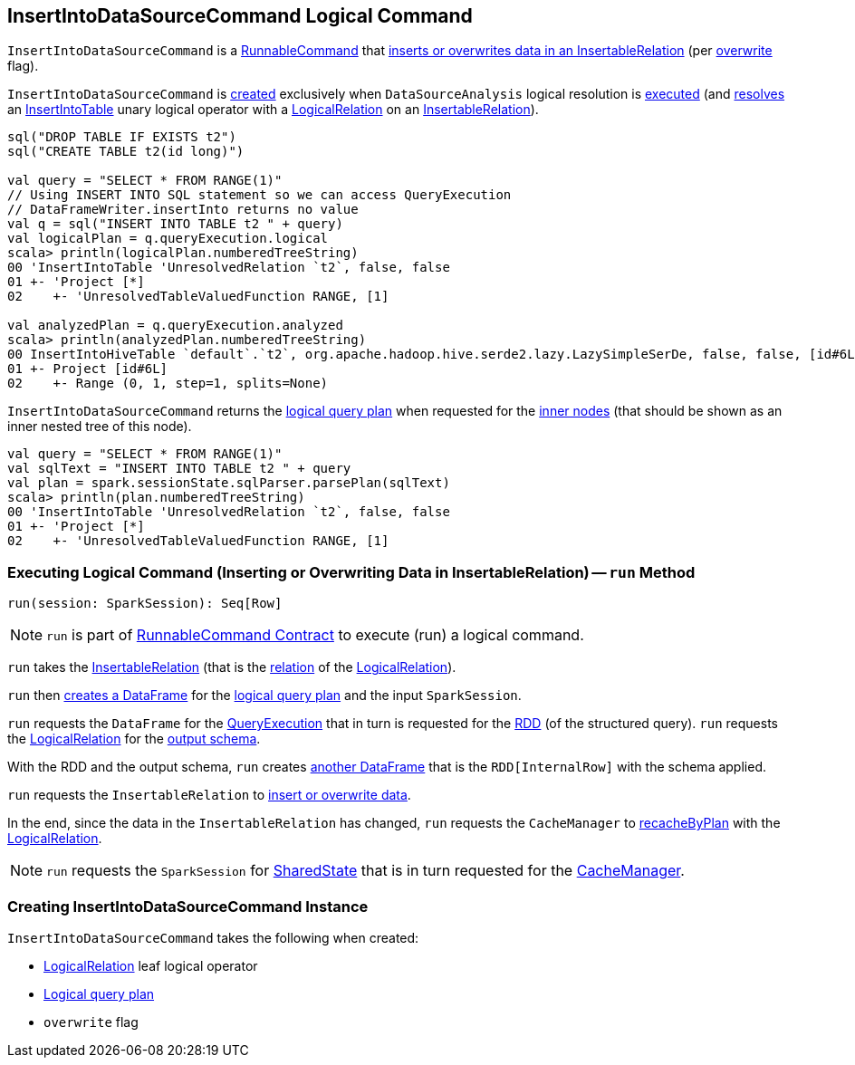 == [[InsertIntoDataSourceCommand]] InsertIntoDataSourceCommand Logical Command

`InsertIntoDataSourceCommand` is a <<spark-sql-LogicalPlan-RunnableCommand.adoc#, RunnableCommand>> that <<run, inserts or overwrites data in an InsertableRelation>> (per <<overwrite, overwrite>> flag).

`InsertIntoDataSourceCommand` is <<creating-instance, created>> exclusively when `DataSourceAnalysis` logical resolution is <<spark-sql-Analyzer-DataSourceAnalysis.adoc#apply, executed>> (and <<spark-sql-Analyzer-DataSourceAnalysis.adoc#InsertIntoTable-InsertableRelation, resolves>> an <<spark-sql-LogicalPlan-InsertIntoTable.adoc#, InsertIntoTable>> unary logical operator with a <<spark-sql-LogicalPlan-LogicalRelation.adoc#, LogicalRelation>> on an <<spark-sql-InsertableRelation.adoc#, InsertableRelation>>).

[source, scala]
----
sql("DROP TABLE IF EXISTS t2")
sql("CREATE TABLE t2(id long)")

val query = "SELECT * FROM RANGE(1)"
// Using INSERT INTO SQL statement so we can access QueryExecution
// DataFrameWriter.insertInto returns no value
val q = sql("INSERT INTO TABLE t2 " + query)
val logicalPlan = q.queryExecution.logical
scala> println(logicalPlan.numberedTreeString)
00 'InsertIntoTable 'UnresolvedRelation `t2`, false, false
01 +- 'Project [*]
02    +- 'UnresolvedTableValuedFunction RANGE, [1]

val analyzedPlan = q.queryExecution.analyzed
scala> println(analyzedPlan.numberedTreeString)
00 InsertIntoHiveTable `default`.`t2`, org.apache.hadoop.hive.serde2.lazy.LazySimpleSerDe, false, false, [id#6L]
01 +- Project [id#6L]
02    +- Range (0, 1, step=1, splits=None)
----

[[innerChildren]]
`InsertIntoDataSourceCommand` returns the <<query, logical query plan>> when requested for the <<spark-sql-catalyst-TreeNode.adoc#innerChildren, inner nodes>> (that should be shown as an inner nested tree of this node).

[source, scala]
----
val query = "SELECT * FROM RANGE(1)"
val sqlText = "INSERT INTO TABLE t2 " + query
val plan = spark.sessionState.sqlParser.parsePlan(sqlText)
scala> println(plan.numberedTreeString)
00 'InsertIntoTable 'UnresolvedRelation `t2`, false, false
01 +- 'Project [*]
02    +- 'UnresolvedTableValuedFunction RANGE, [1]
----

=== [[run]] Executing Logical Command (Inserting or Overwriting Data in InsertableRelation) -- `run` Method

[source, scala]
----
run(session: SparkSession): Seq[Row]
----

NOTE: `run` is part of <<spark-sql-LogicalPlan-RunnableCommand.adoc#run, RunnableCommand Contract>> to execute (run) a logical command.

`run` takes the <<spark-sql-InsertableRelation.adoc#, InsertableRelation>> (that is the <<spark-sql-LogicalPlan-LogicalRelation.adoc#relation, relation>> of the <<logicalRelation, LogicalRelation>>).

`run` then <<spark-sql-Dataset.adoc#ofRows, creates a DataFrame>> for the <<query, logical query plan>> and the input `SparkSession`.

`run` requests the `DataFrame` for the <<spark-sql-Dataset.adoc#queryExecution, QueryExecution>> that in turn is requested for the <<spark-sql-QueryExecution.adoc#toRdd, RDD>> (of the structured query). `run` requests the <<logicalRelation, LogicalRelation>> for the <<spark-sql-catalyst-QueryPlan.adoc#schema, output schema>>.

With the RDD and the output schema, `run` creates <<spark-sql-SparkSession.adoc#internalCreateDataFrame, another DataFrame>> that is the `RDD[InternalRow]` with the schema applied.

`run` requests the `InsertableRelation` to <<spark-sql-InsertableRelation.adoc#insert, insert or overwrite data>>.

In the end, since the data in the `InsertableRelation` has changed, `run` requests the `CacheManager` to <<spark-sql-CacheManager.adoc#recacheByPlan, recacheByPlan>> with the <<logicalRelation, LogicalRelation>>.

NOTE: `run` requests the `SparkSession` for <<spark-sql-SparkSession.adoc#sharedState, SharedState>> that is in turn requested for the <<spark-sql-SharedState.adoc#cacheManager, CacheManager>>.

=== [[creating-instance]] Creating InsertIntoDataSourceCommand Instance

`InsertIntoDataSourceCommand` takes the following when created:

* [[logicalRelation]] <<spark-sql-LogicalPlan-LogicalRelation.adoc#, LogicalRelation>> leaf logical operator
* [[query]] <<spark-sql-LogicalPlan.adoc#, Logical query plan>>
* [[overwrite]] `overwrite` flag
